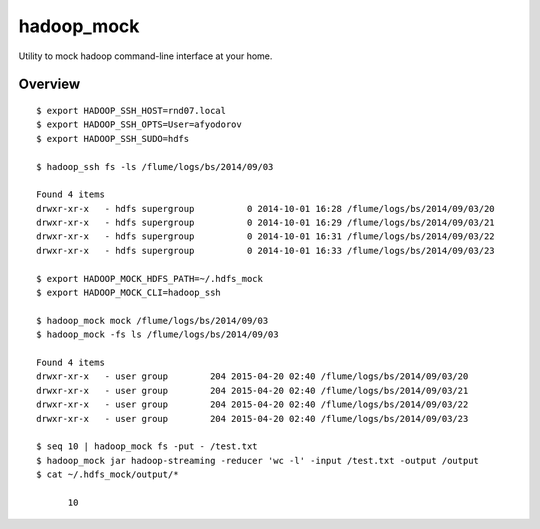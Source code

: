 hadoop_mock
======

Utility to mock hadoop command-line interface at your home.

Overview
--------

::

	$ export HADOOP_SSH_HOST=rnd07.local
	$ export HADOOP_SSH_OPTS=User=afyodorov
	$ export HADOOP_SSH_SUDO=hdfs

	$ hadoop_ssh fs -ls /flume/logs/bs/2014/09/03

	Found 4 items
	drwxr-xr-x   - hdfs supergroup          0 2014-10-01 16:28 /flume/logs/bs/2014/09/03/20
	drwxr-xr-x   - hdfs supergroup          0 2014-10-01 16:29 /flume/logs/bs/2014/09/03/21
	drwxr-xr-x   - hdfs supergroup          0 2014-10-01 16:31 /flume/logs/bs/2014/09/03/22
	drwxr-xr-x   - hdfs supergroup          0 2014-10-01 16:33 /flume/logs/bs/2014/09/03/23

	$ export HADOOP_MOCK_HDFS_PATH=~/.hdfs_mock
	$ export HADOOP_MOCK_CLI=hadoop_ssh

	$ hadoop_mock mock /flume/logs/bs/2014/09/03
	$ hadoop_mock -fs ls /flume/logs/bs/2014/09/03

	Found 4 items
	drwxr-xr-x   - user group        204 2015-04-20 02:40 /flume/logs/bs/2014/09/03/20
	drwxr-xr-x   - user group        204 2015-04-20 02:40 /flume/logs/bs/2014/09/03/21
	drwxr-xr-x   - user group        204 2015-04-20 02:40 /flume/logs/bs/2014/09/03/22
	drwxr-xr-x   - user group        204 2015-04-20 02:40 /flume/logs/bs/2014/09/03/23

	$ seq 10 | hadoop_mock fs -put - /test.txt
	$ hadoop_mock jar hadoop-streaming -reducer 'wc -l' -input /test.txt -output /output
	$ cat ~/.hdfs_mock/output/*

	      10